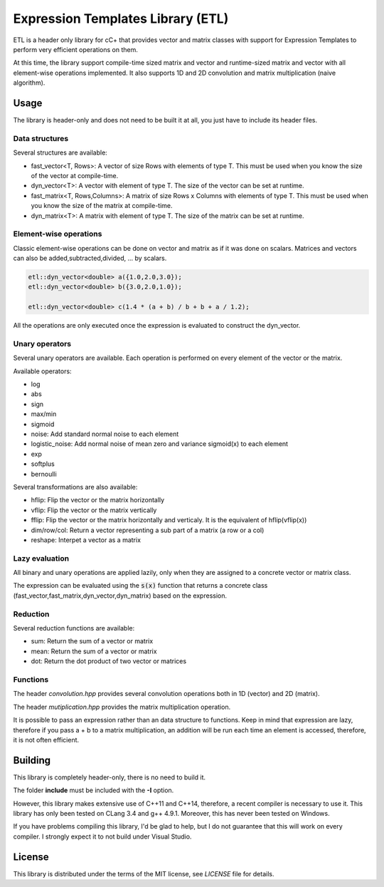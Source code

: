 Expression Templates Library (ETL)
==================================

ETL is a header only library for cC+ that provides vector and
matrix classes with support for Expression Templates to perform very
efficient operations on them. 

At this time, the library support compile-time sized matrix and vector
and runtime-sized matrix and vector with all element-wise operations 
implemented. It also supports 1D and 2D convolution and matrix 
multiplication (naive algorithm). 

Usage
-----

The library is header-only and does not need to be built it at all,
you just have to include its header files. 

Data structures
***************

Several structures are available: 

* fast_vector<T, Rows>: A vector of size Rows with elements of type
  T. This must be used when you know the size of the vector at
  compile-time. 
* dyn_vector<T>: A vector with element of type T. The size of the
  vector can be set at runtime. 
* fast_matrix<T, Rows,Columns>: A matrix of size Rows x Columns with
  elements of type T. This must be used when you know the size of
  the matrix at compile-time. 
* dyn_matrix<T>: A matrix with element of type T. The size of the
  matrix can be set at runtime. 

Element-wise operations
***********************

Classic element-wise operations can be done on vector and matrix as
if it was done on scalars. Matrices and vectors can also be
added,subtracted,divided, ... by scalars. 

.. code:: cpp

    etl::dyn_vector<double> a({1.0,2.0,3.0});
    etl::dyn_vector<double> b({3.0,2.0,1.0});

    etl::dyn_vector<double> c(1.4 * (a + b) / b + b + a / 1.2);


All the operations are only executed once the expression is
evaluated to construct the dyn_vector. 

Unary operators
***************

Several unary operators are available. Each operation is performed
on every element of the vector or the matrix. 

Available operators: 

* log
* abs
* sign
* max/min
* sigmoid
* noise: Add standard normal noise to each element
* logistic_noise: Add normal noise of mean zero and variance sigmoid(x) to each
  element
* exp
* softplus
* bernoulli

Several transformations are also available:

* hflip: Flip the vector or the matrix horizontally
* vflip: Flip the vector or the matrix vertically
* fflip: Flip the vector or the matrix horizontally and verticaly. It is the
  equivalent of hflip(vflip(x))
* dim/row/col: Return a vector representing a sub part of a matrix (a row or a
  col)
* reshape: Interpet a vector as a matrix

Lazy evaluation
***************

All binary and unary operations are applied lazily, only when they are assigned
to a concrete vector or matrix class. 

The expression can be evaluated using the :code:`s(x)` function that returns a
concrete class (fast_vector,fast_matrix,dyn_vector,dyn_matrix) based on the
expression. 

Reduction
*********

Several reduction functions are available:

* sum: Return the sum of a vector or matrix
* mean: Return the sum of a vector or matrix
* dot: Return the dot product of two vector or matrices

Functions
*********

The header *convolution.hpp* provides several convolution operations
both in 1D (vector) and 2D (matrix). 

The header *mutiplication.hpp* provides the matrix multiplication
operation. 

It is possible to pass an expression rather than an data structure
to functions. Keep in mind that expression are lazy, therefore if
you pass a + b to a matrix multiplication, an addition will be run
each time an element is accessed, therefore, it is not often
efficient. 

Building
--------

This library is completely header-only, there is no need to build it.

The folder **include** must be included with the **-I** option. 

However, this library makes extensive use of C++11 and C++14,
therefore, a recent compiler is necessary to use it.  This library
has only been tested on CLang 3.4 and g++ 4.9.1. Moreover, this has
never been tested on Windows. 

If you have problems compiling this library, I'd be glad to help,
but I do not guarantee that this will work on every compiler. I
strongly expect it to not build under Visual Studio.

License
-------

This library is distributed under the terms of the MIT license, see `LICENSE`
file for details.
